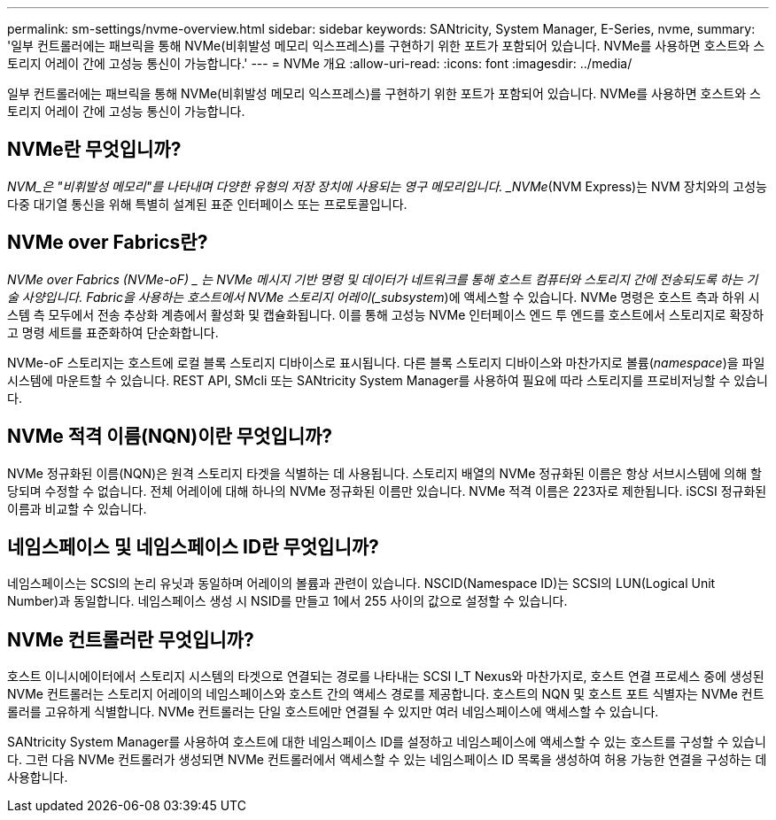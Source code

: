 ---
permalink: sm-settings/nvme-overview.html 
sidebar: sidebar 
keywords: SANtricity, System Manager, E-Series, nvme, 
summary: '일부 컨트롤러에는 패브릭을 통해 NVMe(비휘발성 메모리 익스프레스)를 구현하기 위한 포트가 포함되어 있습니다. NVMe를 사용하면 호스트와 스토리지 어레이 간에 고성능 통신이 가능합니다.' 
---
= NVMe 개요
:allow-uri-read: 
:icons: font
:imagesdir: ../media/


[role="lead"]
일부 컨트롤러에는 패브릭을 통해 NVMe(비휘발성 메모리 익스프레스)를 구현하기 위한 포트가 포함되어 있습니다. NVMe를 사용하면 호스트와 스토리지 어레이 간에 고성능 통신이 가능합니다.



== NVMe란 무엇입니까?

_NVM_은 "비휘발성 메모리"를 나타내며 다양한 유형의 저장 장치에 사용되는 영구 메모리입니다. _NVMe_(NVM Express)는 NVM 장치와의 고성능 다중 대기열 통신을 위해 특별히 설계된 표준 인터페이스 또는 프로토콜입니다.



== NVMe over Fabrics란?

_NVMe over Fabrics (NVMe-oF) _ 는 NVMe 메시지 기반 명령 및 데이터가 네트워크를 통해 호스트 컴퓨터와 스토리지 간에 전송되도록 하는 기술 사양입니다. Fabric을 사용하는 호스트에서 NVMe 스토리지 어레이(_subsystem_)에 액세스할 수 있습니다. NVMe 명령은 호스트 측과 하위 시스템 측 모두에서 전송 추상화 계층에서 활성화 및 캡슐화됩니다. 이를 통해 고성능 NVMe 인터페이스 엔드 투 엔드를 호스트에서 스토리지로 확장하고 명령 세트를 표준화하여 단순화합니다.

NVMe-oF 스토리지는 호스트에 로컬 블록 스토리지 디바이스로 표시됩니다. 다른 블록 스토리지 디바이스와 마찬가지로 볼륨(_namespace_)을 파일 시스템에 마운트할 수 있습니다. REST API, SMcli 또는 SANtricity System Manager를 사용하여 필요에 따라 스토리지를 프로비저닝할 수 있습니다.



== NVMe 적격 이름(NQN)이란 무엇입니까?

NVMe 정규화된 이름(NQN)은 원격 스토리지 타겟을 식별하는 데 사용됩니다. 스토리지 배열의 NVMe 정규화된 이름은 항상 서브시스템에 의해 할당되며 수정할 수 없습니다. 전체 어레이에 대해 하나의 NVMe 정규화된 이름만 있습니다. NVMe 적격 이름은 223자로 제한됩니다. iSCSI 정규화된 이름과 비교할 수 있습니다.



== 네임스페이스 및 네임스페이스 ID란 무엇입니까?

네임스페이스는 SCSI의 논리 유닛과 동일하며 어레이의 볼륨과 관련이 있습니다. NSCID(Namespace ID)는 SCSI의 LUN(Logical Unit Number)과 동일합니다. 네임스페이스 생성 시 NSID를 만들고 1에서 255 사이의 값으로 설정할 수 있습니다.



== NVMe 컨트롤러란 무엇입니까?

호스트 이니시에이터에서 스토리지 시스템의 타겟으로 연결되는 경로를 나타내는 SCSI I_T Nexus와 마찬가지로, 호스트 연결 프로세스 중에 생성된 NVMe 컨트롤러는 스토리지 어레이의 네임스페이스와 호스트 간의 액세스 경로를 제공합니다. 호스트의 NQN 및 호스트 포트 식별자는 NVMe 컨트롤러를 고유하게 식별합니다. NVMe 컨트롤러는 단일 호스트에만 연결될 수 있지만 여러 네임스페이스에 액세스할 수 있습니다.

SANtricity System Manager를 사용하여 호스트에 대한 네임스페이스 ID를 설정하고 네임스페이스에 액세스할 수 있는 호스트를 구성할 수 있습니다. 그런 다음 NVMe 컨트롤러가 생성되면 NVMe 컨트롤러에서 액세스할 수 있는 네임스페이스 ID 목록을 생성하여 허용 가능한 연결을 구성하는 데 사용합니다.
